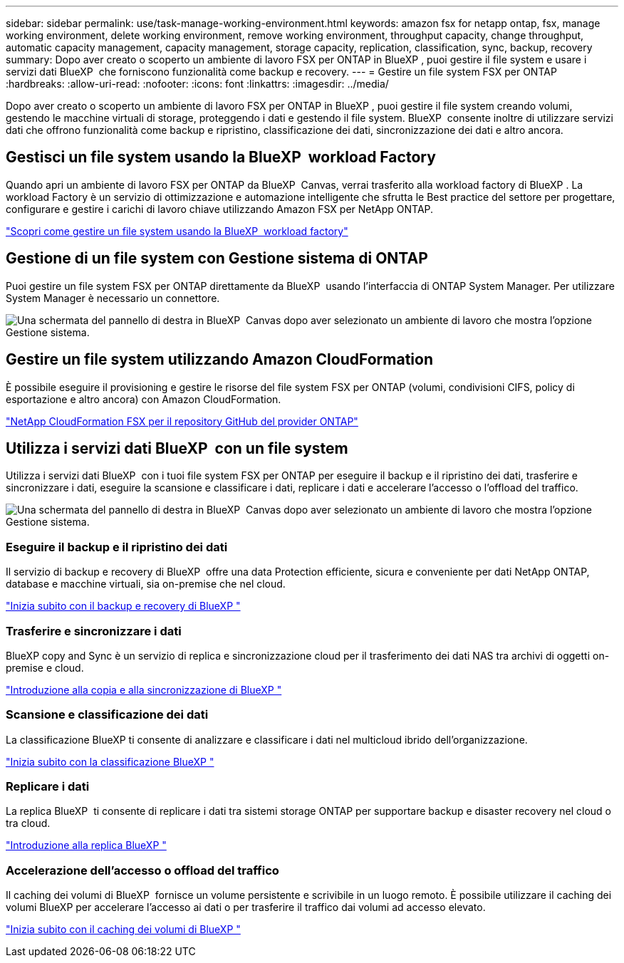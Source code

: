 ---
sidebar: sidebar 
permalink: use/task-manage-working-environment.html 
keywords: amazon fsx for netapp ontap, fsx, manage working environment, delete working environment, remove working environment, throughput capacity, change throughput, automatic capacity management, capacity management, storage capacity, replication, classification, sync, backup, recovery 
summary: Dopo aver creato o scoperto un ambiente di lavoro FSX per ONTAP in BlueXP , puoi gestire il file system e usare i servizi dati BlueXP  che forniscono funzionalità come backup e recovery. 
---
= Gestire un file system FSX per ONTAP
:hardbreaks:
:allow-uri-read: 
:nofooter: 
:icons: font
:linkattrs: 
:imagesdir: ../media/


[role="lead"]
Dopo aver creato o scoperto un ambiente di lavoro FSX per ONTAP in BlueXP , puoi gestire il file system creando volumi, gestendo le macchine virtuali di storage, proteggendo i dati e gestendo il file system. BlueXP  consente inoltre di utilizzare servizi dati che offrono funzionalità come backup e ripristino, classificazione dei dati, sincronizzazione dei dati e altro ancora.



== Gestisci un file system usando la BlueXP  workload Factory

Quando apri un ambiente di lavoro FSX per ONTAP da BlueXP  Canvas, verrai trasferito alla workload factory di BlueXP . La workload Factory è un servizio di ottimizzazione e automazione intelligente che sfrutta le Best practice del settore per progettare, configurare e gestire i carichi di lavoro chiave utilizzando Amazon FSX per NetApp ONTAP.

https://docs.netapp.com/us-en/workload-fsx-ontap/index.html["Scopri come gestire un file system usando la BlueXP  workload factory"^]



== Gestione di un file system con Gestione sistema di ONTAP

Puoi gestire un file system FSX per ONTAP direttamente da BlueXP  usando l'interfaccia di ONTAP System Manager. Per utilizzare System Manager è necessario un connettore.

image:screenshot-system-manager.png["Una schermata del pannello di destra in BlueXP  Canvas dopo aver selezionato un ambiente di lavoro che mostra l'opzione Gestione sistema."]



== Gestire un file system utilizzando Amazon CloudFormation

È possibile eseguire il provisioning e gestire le risorse del file system FSX per ONTAP (volumi, condivisioni CIFS, policy di esportazione e altro ancora) con Amazon CloudFormation.

link:https://github.com/NetApp/NetApp-CloudFormation-FSx-ONTAP-provider["NetApp CloudFormation FSX per il repository GitHub del provider ONTAP"^]



== Utilizza i servizi dati BlueXP  con un file system

Utilizza i servizi dati BlueXP  con i tuoi file system FSX per ONTAP per eseguire il backup e il ripristino dei dati, trasferire e sincronizzare i dati, eseguire la scansione e classificare i dati, replicare i dati e accelerare l'accesso o l'offload del traffico.

image:screenshot-data-services.png["Una schermata del pannello di destra in BlueXP  Canvas dopo aver selezionato un ambiente di lavoro che mostra l'opzione Gestione sistema."]



=== Eseguire il backup e il ripristino dei dati

Il servizio di backup e recovery di BlueXP  offre una data Protection efficiente, sicura e conveniente per dati NetApp ONTAP, database e macchine virtuali, sia on-premise che nel cloud.

https://docs.netapp.com/us-en/bluexp-backup-recovery/index.html["Inizia subito con il backup e recovery di BlueXP "^]



=== Trasferire e sincronizzare i dati

BlueXP copy and Sync è un servizio di replica e sincronizzazione cloud per il trasferimento dei dati NAS tra archivi di oggetti on-premise e cloud.

https://docs.netapp.com/us-en/bluexp-copy-sync/task-quick-start.html["Introduzione alla copia e alla sincronizzazione di BlueXP "^]



=== Scansione e classificazione dei dati

La classificazione BlueXP ti consente di analizzare e classificare i dati nel multicloud ibrido dell'organizzazione.

https://docs.netapp.com/us-en/bluexp-classification/index.html["Inizia subito con la classificazione BlueXP "^]



=== Replicare i dati

La replica BlueXP  ti consente di replicare i dati tra sistemi storage ONTAP per supportare backup e disaster recovery nel cloud o tra cloud.

https://docs.netapp.com/us-en/bluexp-replication/task-replicating-data.html["Introduzione alla replica BlueXP "^]



=== Accelerazione dell'accesso o offload del traffico

Il caching dei volumi di BlueXP  fornisce un volume persistente e scrivibile in un luogo remoto. È possibile utilizzare il caching dei volumi BlueXP per accelerare l'accesso ai dati o per trasferire il traffico dai volumi ad accesso elevato.

https://docs.netapp.com/us-en/bluexp-volume-caching/get-started/cache-intro.html["Inizia subito con il caching dei volumi di BlueXP "^]
